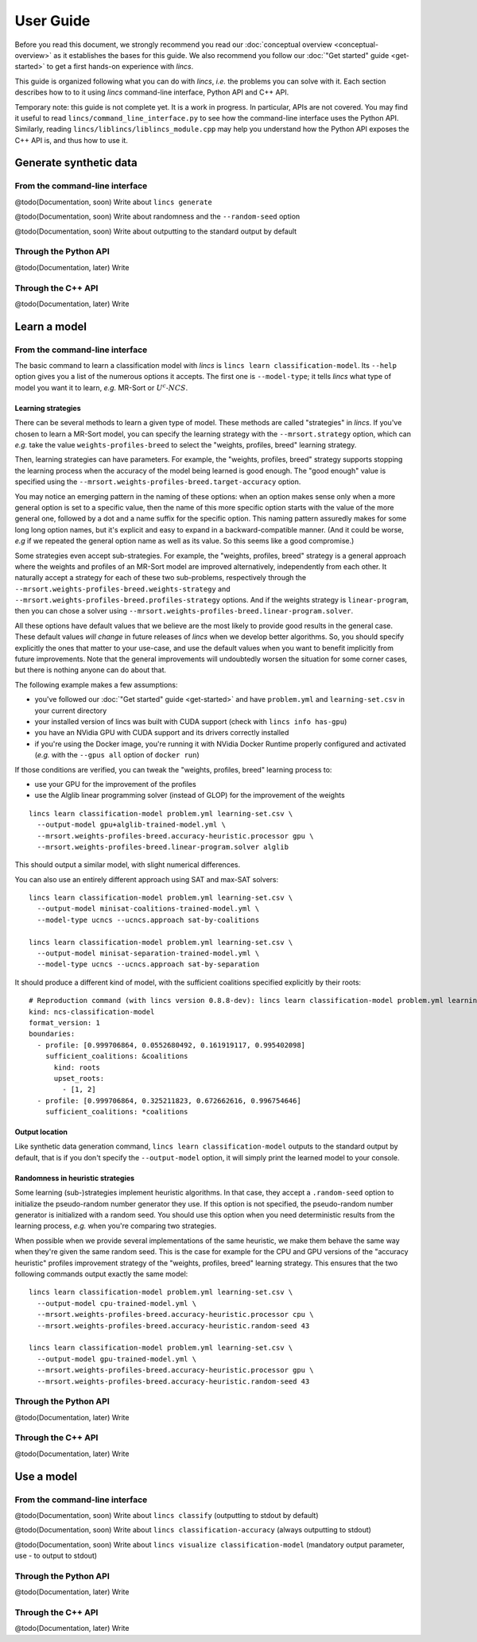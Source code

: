 .. Copyright 2023 Vincent Jacques

==========
User Guide
==========

Before you read this document, we strongly recommend you read our :doc:`conceptual overview <conceptual-overview>` as it establishes the bases for this guide.
We also recommend you follow our :doc:`"Get started" guide <get-started>` to get a first hands-on experience with *lincs*.

This guide is organized following what you can do with *lincs*, *i.e.* the problems you can solve with it.
Each section describes how to to it using *lincs* command-line interface, Python API and C++ API.

Temporary note: this guide is not complete yet.
It is a work in progress.
In particular, APIs are not covered.
You may find it useful to read ``lincs/command_line_interface.py`` to see how the command-line interface uses the Python API.
Similarly, reading ``lincs/liblincs/liblincs_module.cpp`` may help you understand how the Python API exposes the C++ API is, and thus how to use it.


Generate synthetic data
=======================

From the command-line interface
-------------------------------

@todo(Documentation, soon) Write about ``lincs generate``

@todo(Documentation, soon) Write about randomness and the ``--random-seed`` option

@todo(Documentation, soon) Write about outputting to the standard output by default

Through the Python API
----------------------

@todo(Documentation, later) Write

Through the C++ API
-------------------

@todo(Documentation, later) Write


Learn a model
=============

From the command-line interface
-------------------------------

The basic command to learn a classification model with *lincs* is ``lincs learn classification-model``.
Its ``--help`` option gives you a list of the numerous options it accepts.
The first one is ``--model-type``; it tells *lincs* what type of model you want it to learn, *e.g.* MR-Sort or :math:`U^c \textsf{-} NCS`.

.. _user-learning-strategies:

Learning strategies
~~~~~~~~~~~~~~~~~~~

There can be several methods to learn a given type of model.
These methods are called "strategies" in *lincs*.
If you've chosen to learn a MR-Sort model, you can specify the learning strategy with the ``--mrsort.strategy`` option,
which can *e.g.* take the value ``weights-profiles-breed`` to select the "weights, profiles, breed" learning strategy.

Then, learning strategies can have parameters.
For example, the "weights, profiles, breed" strategy supports stopping the learning process when the accuracy of the model being learned is good enough.
The "good enough" value is specified using the ``--mrsort.weights-profiles-breed.target-accuracy`` option.

You may notice an emerging pattern in the naming of these options:
when an option makes sense only when a more general option is set to a specific value,
then the name of this more specific option starts with the value of the more general one,
followed by a dot and a name suffix for the specific option.
This naming pattern assuredly makes for some long long option names,
but it's explicit and easy to expand in a backward-compatible manner.
(And it could be worse, *e.g* if we repeated the general option name as well as its value.
So this seems like a good compromise.)

Some strategies even accept sub-strategies.
For example, the "weights, profiles, breed" strategy is a general approach where the weights and profiles of an MR-Sort model are improved alternatively, independently from each other.
It naturally accept a strategy for each of these two sub-problems, respectively through the ``--mrsort.weights-profiles-breed.weights-strategy`` and ``--mrsort.weights-profiles-breed.profiles-strategy`` options.
And if the weights strategy is ``linear-program``, then you can chose a solver using ``--mrsort.weights-profiles-breed.linear-program.solver``.

All these options have default values that we believe are the most likely to provide good results in the general case.
These default values *will change* in future releases of *lincs* when we develop better algorithms.
So, you should specify explicitly the ones that matter to your use-case, and use the default values when you want to benefit implicitly from future improvements.
Note that the general improvements will undoubtedly worsen the situation for some corner cases, but there is nothing anyone can do about that.

.. START other-learnings/run.sh
    set -o errexit
    set -o nounset
    set -o pipefail
    trap 'echo "Error on line $LINENO"' ERR

    cp ../command-line-example/{problem.yml,learning-set.csv} .
    cp ../command-line-example/expected-trained-model.yml .

    diff <(echo "lincs was compiled with CUDA support") <(lincs info has-gpu)
.. STOP

.. START other-learnings/uses-gpu
.. STOP

.. START other-learnings/is-long
.. STOP

The following example makes a few assumptions:

- you've followed our :doc:`"Get started" guide <get-started>` and have ``problem.yml`` and ``learning-set.csv`` in your current directory
- your installed version of lincs was built with CUDA support (check with ``lincs info has-gpu``)
- you have an NVidia GPU with CUDA support and its drivers correctly installed
- if you're using the Docker image, you're running it with NVidia Docker Runtime properly configured and activated (*e.g.* with the ``--gpus all`` option of ``docker run``)

If those conditions are verified, you can tweak the "weights, profiles, breed" learning process to:

- use your GPU for the improvement of the profiles
- use the Alglib linear programming solver (instead of GLOP) for the improvement of the weights

.. highlight:: shell

.. EXTEND other-learnings/run.sh

::

    lincs learn classification-model problem.yml learning-set.csv \
      --output-model gpu+alglib-trained-model.yml \
      --mrsort.weights-profiles-breed.accuracy-heuristic.processor gpu \
      --mrsort.weights-profiles-breed.linear-program.solver alglib

.. APPEND-TO-LAST-LINE --mrsort.weights-profiles-breed.accuracy-heuristic.random-seed 43
.. STOP

This should output a similar model, with slight numerical differences.

.. START other-learnings/expected-gpu+alglib-trained-model.yml
    # Reproduction command (with lincs version 0.8.8-dev): lincs learn classification-model problem.yml learning-set.csv --model-type mrsort --mrsort.strategy weights-profiles-breed --mrsort.weights-profiles-breed.models-count 9 --mrsort.weights-profiles-breed.accuracy-heuristic.random-seed 43 --mrsort.weights-profiles-breed.initialization-strategy maximize-discrimination-per-criterion --mrsort.weights-profiles-breed.weights-strategy linear-program --mrsort.weights-profiles-breed.linear-program.solver alglib --mrsort.weights-profiles-breed.profiles-strategy accuracy-heuristic --mrsort.weights-profiles-breed.accuracy-heuristic.processor gpu --mrsort.weights-profiles-breed.breed-strategy reinitialize-least-accurate --mrsort.weights-profiles-breed.reinitialize-least-accurate.portion 0.5 --mrsort.weights-profiles-breed.target-accuracy 1.0
    # Termination condition: target accuracy reached
    # Number of iterations: 9
    kind: ncs-classification-model
    format_version: 1
    boundaries:
      - profile: [0.924693644, 0.0556534864, 0.162616938, 0.942387044]
        sufficient_coalitions: &coalitions
          kind: weights
          criterion_weights: [0.293799639, 0.386859566, 0.613140464, 0.304567546]
      - profile: [0.971395075, 0.326433569, 0.671892762, 0.988728762]
        sufficient_coalitions: *coalitions
.. STOP

.. EXTEND other-learnings/run.sh
    diff expected-gpu+alglib-trained-model.yml gpu+alglib-trained-model.yml
.. STOP

.. EXTEND other-learnings/run.sh

You can also use an entirely different approach using SAT and max-SAT solvers::

    lincs learn classification-model problem.yml learning-set.csv \
      --output-model minisat-coalitions-trained-model.yml \
      --model-type ucncs --ucncs.approach sat-by-coalitions

    lincs learn classification-model problem.yml learning-set.csv \
      --output-model minisat-separation-trained-model.yml \
      --model-type ucncs --ucncs.approach sat-by-separation

.. STOP

.. START other-learnings/expected-minisat-coalitions-trained-model.yml

It should produce a different kind of model, with the sufficient coalitions specified explicitly by their roots::

    # Reproduction command (with lincs version 0.8.8-dev): lincs learn classification-model problem.yml learning-set.csv --model-type ucncs --ucncs.approach sat-by-coalitions
    kind: ncs-classification-model
    format_version: 1
    boundaries:
      - profile: [0.999706864, 0.0552680492, 0.161919117, 0.995402098]
        sufficient_coalitions: &coalitions
          kind: roots
          upset_roots:
            - [1, 2]
      - profile: [0.999706864, 0.325211823, 0.672662616, 0.996754646]
        sufficient_coalitions: *coalitions

.. STOP

.. START other-learnings/expected-minisat-separation-trained-model.yml
    # Reproduction command (with lincs version 0.8.8-dev): lincs learn classification-model problem.yml learning-set.csv --model-type ucncs --ucncs.approach sat-by-separation
    kind: ncs-classification-model
    format_version: 1
    boundaries:
      - profile: [0.0198908672, 0.0552680492, 0.161919117, 0.995402098]
        sufficient_coalitions: &coalitions
          kind: roots
          upset_roots:
            - [1, 2]
      - profile: [0.999706864, 0.325211823, 0.672662616, 0.996754646]
        sufficient_coalitions: *coalitions
.. STOP

.. EXTEND other-learnings/run.sh
    diff expected-minisat-coalitions-trained-model.yml minisat-coalitions-trained-model.yml
    diff expected-minisat-separation-trained-model.yml minisat-separation-trained-model.yml
.. STOP

Output location
~~~~~~~~~~~~~~~

Like synthetic data generation command, ``lincs learn classification-model`` outputs to the standard output by default,
that is if you don't specify the ``--output-model`` option, it will simply print the learned model to your console.

Randomness in heuristic strategies
~~~~~~~~~~~~~~~~~~~~~~~~~~~~~~~~~~

Some learning (sub-)strategies implement heuristic algorithms.
In that case, they accept a ``.random-seed`` option to initialize the pseudo-random number generator they use.
If this option is not specified, the pseudo-random number generator is initialized with a random seed.
You should use this option when you need deterministic results from the learning process, *e.g.* when you're comparing two strategies.

.. EXTEND other-learnings/run.sh

When possible when we provide several implementations of the same heuristic, we make them behave the same way when they're given the same random seed.
This is the case for example for the CPU and GPU versions of the "accuracy heuristic" profiles improvement strategy of the "weights, profiles, breed" learning strategy.
This ensures that the two following commands output exactly the same model::

    lincs learn classification-model problem.yml learning-set.csv \
      --output-model cpu-trained-model.yml \
      --mrsort.weights-profiles-breed.accuracy-heuristic.processor cpu \
      --mrsort.weights-profiles-breed.accuracy-heuristic.random-seed 43

    lincs learn classification-model problem.yml learning-set.csv \
      --output-model gpu-trained-model.yml \
      --mrsort.weights-profiles-breed.accuracy-heuristic.processor gpu \
      --mrsort.weights-profiles-breed.accuracy-heuristic.random-seed 43

.. STOP

.. EXTEND other-learnings/run.sh
    diff expected-trained-model.yml cpu-trained-model.yml
    diff <(sed s/cpu/gpu/ expected-trained-model.yml) gpu-trained-model.yml
.. STOP

Through the Python API
----------------------

@todo(Documentation, later) Write

Through the C++ API
-------------------

@todo(Documentation, later) Write


Use a model
===========

From the command-line interface
-------------------------------

@todo(Documentation, soon) Write about ``lincs classify`` (outputting to stdout by default)

@todo(Documentation, soon) Write about ``lincs classification-accuracy`` (always outputting to stdout)

@todo(Documentation, soon) Write about ``lincs visualize classification-model`` (mandatory output parameter, use - to output to stdout)

Through the Python API
----------------------

@todo(Documentation, later) Write

Through the C++ API
-------------------

@todo(Documentation, later) Write
